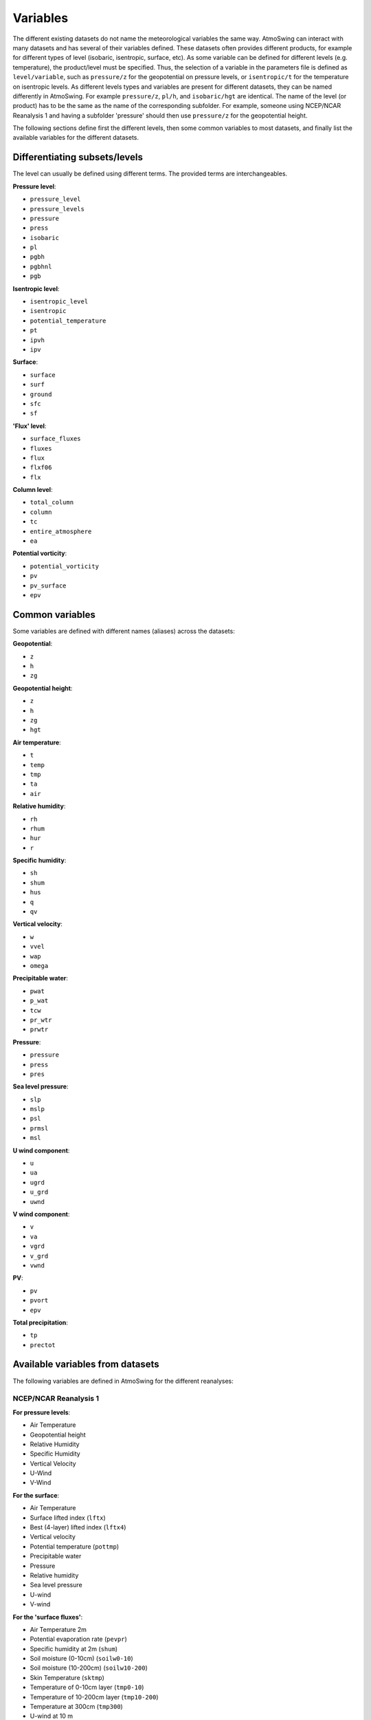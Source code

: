 .. _variables:

Variables
=========

The different existing datasets do not name the meteorological variables the same way. AtmoSwing can interact with many datasets and has several of their variables defined. These datasets often provides different products, for example for different types of level (isobaric, isentropic, surface, etc). As some variable can be defined for different levels (e.g. temperature), the product/level must be specified. Thus, the selection of a variable in the parameters file is defined as ``level/variable``, such as ``pressure/z`` for the geopotential on pressure levels, or ``isentropic/t`` for the temperature on isentropic levels. As different levels types and variables are present for different datasets, they can be named differently in AtmoSwing. For example ``pressure/z``, ``pl/h``, and ``isobaric/hgt`` are identical. The name of the level (or product) has to be the same as the name of the corresponding subfolder. For example, someone using NCEP/NCAR Reanalysis 1 and having a subfolder 'pressure' should then use ``pressure/z`` for the geopotential height.

The following sections define first the different levels, then some common variables to most datasets, and finally list the available variables for the different datasets.

Differentiating subsets/levels
------------------------------

The level can usually be defined using different terms. The provided terms are interchangeables.

**Pressure level**:

* ``pressure_level``
* ``pressure_levels``
* ``pressure``
* ``press``
* ``isobaric``
* ``pl``
* ``pgbh``
* ``pgbhnl``
* ``pgb``

**Isentropic level**:

* ``isentropic_level``
* ``isentropic``
* ``potential_temperature``
* ``pt``
* ``ipvh``
* ``ipv``

**Surface**:

* ``surface``
* ``surf``
* ``ground``
* ``sfc``
* ``sf``

**'Flux' level**:

* ``surface_fluxes``
* ``fluxes``
* ``flux``
* ``flxf06``
* ``flx``

**Column level**:

* ``total_column``
* ``column``
* ``tc``
* ``entire_atmosphere``
* ``ea``

**Potential vorticity**:

* ``potential_vorticity``
* ``pv``
* ``pv_surface``
* ``epv``


Common variables
----------------

Some variables are defined with different names (aliases) across the datasets:

**Geopotential**:

* ``z``
* ``h``
* ``zg``

**Geopotential height**:

* ``z``
* ``h``
* ``zg``
* ``hgt``

**Air temperature**:

* ``t``
* ``temp``
* ``tmp``
* ``ta``
* ``air``

**Relative humidity**:

* ``rh``
* ``rhum``
* ``hur``
* ``r``

**Specific humidity**:

* ``sh``
* ``shum``
* ``hus``
* ``q``
* ``qv``

**Vertical velocity**:

* ``w``
* ``vvel``
* ``wap``
* ``omega``

**Precipitable water**:

* ``pwat``
* ``p_wat``
* ``tcw``
* ``pr_wtr``
* ``prwtr``

**Pressure**:

* ``pressure``
* ``press``
* ``pres``

**Sea level pressure**:

* ``slp``
* ``mslp``
* ``psl``
* ``prmsl``
* ``msl``

**U wind component**:

* ``u``
* ``ua``
* ``ugrd``
* ``u_grd``
* ``uwnd``

**V wind component**:

* ``v``
* ``va``
* ``vgrd``
* ``v_grd``
* ``vwnd``

**PV**:

* ``pv``
* ``pvort``
* ``epv``

**Total precipitation**:

* ``tp``
* ``prectot``


Available variables from datasets
---------------------------------

The following variables are defined in AtmoSwing for the different reanalyses:

NCEP/NCAR Reanalysis 1
~~~~~~~~~~~~~~~~~~~~~~

**For pressure levels**:

* Air Temperature
* Geopotential height
* Relative Humidity
* Specific Humidity
* Vertical Velocity
* U-Wind
* V-Wind

**For the surface**:

* Air Temperature
* Surface lifted index (``lftx``)
* Best (4-layer) lifted index (``lftx4``)
* Vertical velocity
* Potential temperature (``pottmp``)
* Precipitable water
* Pressure
* Relative humidity
* Sea level pressure
* U-wind
* V-wind

**For the 'surface fluxes'**:

* Air Temperature 2m
* Potential evaporation rate (``pevpr``)
* Specific humidity at 2m (``shum``)
* Soil moisture (0-10cm) (``soilw0-10``)
* Soil moisture (10-200cm) (``soilw10-200``)
* Skin Temperature (``sktmp``)
* Temperature of 0-10cm layer (``tmp0-10``)
* Temperature of 10-200cm layer (``tmp10-200``)
* Temperature at 300cm (``tmp300``)
* U-wind at 10 m
* V-wind at 10 m
* Water equiv. of snow dept (``weasd``)
* Maximum temperature at 2m (``tmax2m``)
* Minimum temperature at 2m (``tmin2m``)
* Cloud forcing net longwave flux (``cfnlf``)
* Cloud forcing net solar flux (``cfnsf``)
* Convective precipitation rate (``cprat``)
* Clear sky downward longwave flux (``csdlf``)
* Clear sky downward solar flux (``csdsf``)
* Clear sky upward solar flux at surface (``csusf``)
* Downward longwave radiation flux (``dlwrf``)
* Downward solar radiation flux (``dswrf``)
* Ground heat flux (``gflux``)
* Latent heat net flux (``lhtfl``)
* Near IR beam downward solar flux (``nbdsf``)
* Near IR diffuse downward solar flux (``nddsf``)
* Net longwave radiation (``nlwrs``)
* Net shortwave radiation (``nswrs``)
* Precipitation rate
* Sensible heat net flux (``shtfl``)
* Momentum flux (zonal) (``uflx``)
* Zonal gravity wave stress (``ugwd``)
* Upward Longwave Radiation Flux (``ulwrf``)
* Upward Solar Radiation Flux (``uswrf``)
* Visible Beam Downward Solar Flux (``vbdsf``)
* Visible Diffuse Downward Solar Flux (``vddsf``)
* Momentum Flux, v-component (``vflx``)
* Meridional Gravity Wave Stress (``vgwd``)


NCEP/DOE Reanalysis 2
~~~~~~~~~~~~~~~~~~~~~

**For pressure levels**:

* Air Temperature
* Geopotential height
* Relative Humidity
* Vertical Velocity
* U-Wind
* V-Wind

**For the surface**:

* Precipitable water
* Pressure
* Sea level pressure

**For the 'surface fluxes'**:

* Air Temperature 2m
* Specific humidity at 2m (``shum``)
* Maximum temperature at 2m (``tmax2m``)
* Minimum temperature at 2m (``tmin2m``)
* Skin Temperature (``sktmp``)
* Soil moisture (0-10cm) (``soilw0-10``)
* Soil moisture (10-200cm) (``soilw10-200``)
* Temperature of 0-10cm layer (``tmp0-10``)
* Temperature of 10-200cm layer (``tmp10-200``)
* U-wind at 10 m
* V-wind at 10 m
* Water equiv. of snow dept (``weasd``)
* Convective precipitation rate (``cprat``)
* Downward longwave radiation flux (``dlwrf``)
* Downward solar radiation flux (``dswrf``)
* Ground heat flux (``gflux``)
* Latent heat net flux (``lhtfl``)
* Potential evaporation rate (``pevpr``)
* Precipitation rate
* Sensible heat net flux (``shtfl``)
* Total cloud cover (``tcdc``)
* Momentum flux (zonal) (``uflx``)
* Zonal gravity wave stress (``ugwd``)
* Upward Longwave Radiation Flux (``ulwrf``)
* Upward Solar Radiation Flux (``uswrf``)
* Momentum Flux (meridional) (``vflx``)
* Meridional Gravity Wave Stress (``vgwd``)


NCEP CFSR
~~~~~~~~~

**For pressure levels** (``pgbh``):

* Geopotential height
* Precipitable water
* Mean sea level pressure
* Relative humidity
* Temperature


NCEP CFSR subset
~~~~~~~~~~~~~~~~

**For pressure levels**:

* Geopotential height
* Geopotential height anomaly (``gpa``)
* Relative humidity
* Specific humidity
* Temperature
* Vertical Velocity
* Eastward wind
* Northward wind
* Atmosphere horizontal velocity potential (``vpot``)
* 5-wave geopotential height (``5wavh``)
* 5-wave geopotential height anomaly (``5wava``)
* Atmosphere absolute vorticity (``absv``)
* Cloud water mixing ratio (``clwmr``)
* Atmosphere horizontal streamfunction (``strm``)

**For the total column**:

* Relative humidity
* Cloud water (``cwat``)
* Atmosphere water vapor content (``pwat``)


ECMWF ERA-interim
~~~~~~~~~~~~~~~~~

**For pressure levels**:

* Divergence (``d``)
* Potential vorticity
* Specific humidity
* Relative humidity
* Temperature
* U component of wind
* V component of wind
* Vorticity (relative) (``vo``)
* Vertical velocity
* Geopotential

**For isentropic levels**:

* Divergence (``d``)
* Montgomery potential (``mont``)
* Pressure
* Potential vorticity
* Specific humidity
* U component of wind
* V component of wind
* Vorticity (relative) (``vo``)

**For surface**:

* 2 metre dewpoint temperature (``d2m``)
* Sea level pressure (``msl``)
* Snow depth (``sd``)
* Sea surface temperature (``sst``)
* 2 metre temperature (``t2m``)
* Total column water
* Total column water vapour (``tcwv``)
* 10 metre U wind component (``u10``)
* 10 metre V wind component (``v10``)
* Total precipitation
* Convective available potential energy (``cape``)
* Instantaneous moisture flux (``ie``)
* Surface net solar radiation (``ssr``)
* Surface solar radiation downwards (``ssrd``)
* Surface net thermal radiation (``str``)
* Surface thermal radiation downwards (``strd``)

**For PV levels**:

* Pressure
* Potential temperature (``pt``)
* U component of wind
* V component of wind
* Geopotential


ECMWF ERA 20th Century
~~~~~~~~~~~~~~~~~~~~~~

**For pressure levels**:

* Geopotential
* Temperature
* Relative humidity
* Vertical velocity

**For surface**:

* Total column water
* Total precipitation
* Sea level pressure


ECMWF Coupled ERA 20th Century
~~~~~~~~~~~~~~~~~~~~~~~~~~~~~~

**For pressure levels**:

* Geopotential
* Temperature
* Relative humidity
* Vertical velocity

**For surface**:

* Total column water
* Total precipitation
* Sea level pressure


NASA MERRA-2
~~~~~~~~~~~~

**For product 'inst6_3d_ana_Np'**:

* Geopotential height
* Air temperature
* Sea-level pressure


NASA MERRA-2 subset
~~~~~~~~~~~~~~~~~~
 
**For product 'inst6_3d_ana_Np'**:

* Geopotential height
* Specific humidity
* Air temperature
* Sea-level pressure
* Eastward wind component
* Northward wind component
* Surface pressure (``ps``)

**For product 'inst3_3d_asm_Np'**:

* Ertel's potential vorticity
* Vertical pressure velocity
* Relative humidity after moist
* Sea level pressure
* Air temperature

**For product 'inst1_2d_int_Nx'**:

* Total precipitable ice water (``tqi``)
* Total precipitable liquid water (``tql``)
* Total precipitable water vapor (``tqv``)

**For product 'inst1_2d_asm_Nx'**:

* Total precipitable ice water (``tqi``)
* Total precipitable liquid water (``tql``)
* Total precipitable water vapor (``tqv``)
* 10-meter air temperature (``t10m``)

**For product 'tavg1_2d_flx_Nx'**:

* Total surface precipitation flux

**For product 'tavg1_2d_lnd_Nx'**:

* Total precipitation land; bias corrected


JMA JRA-55 subset
~~~~~~~~~~~~~~~~~

**For pressure levels** (anl_p125):

* Geopotential height
* Relative humidity
* Temperature
* Vertical velocity

**For the surface** (anl_surf125):

* Pressure reduced to MSL

**For the total column** (anl_column125):

* Precipitable water

**For isentropic levels**:

* Potential vorticity
* Geopotential Height

**For the product 'fcst_phy2m125'**:

* Total precipitation 3h (``tprat3h``)
* Total precipitation 6h (``tprat6h``)


JMA JRA-55C subset
~~~~~~~~~~~~~~~~~~

**For pressure levels** (anl_p125):

* Geopotential height
* Relative humidity
* Temperature
* Vertical velocity

**For the surface** (anl_surf125):

* Pressure reduced to MSL

**For the total column** (anl_column125):

* Precipitable water

**For isentropic levels**:

* Potential vorticity
* Geopotential Height

**For the product 'fcst_phy2m125'**:

* Total precipitation 3h (``tprat3h``)
* Total precipitation 6h (``tprat6h``)


NOAA 20CR v2c
~~~~~~~~~~~~~

**For pressure levels**:

* Air Temperature
* Geopotential
* Vertical velocity
* Relative Humidity
* Specific Humidity
* Specific Humidity
* U-Wind
* V-Wind

**For the surface**:

* Precipitable water
* Sea level pressure

**For surface fluxes**:

* Precipitation rate


NOAA 20CR v2c ensemble
~~~~~~~~~~~~~~~~~~~~~~

**For the product 'analysis'**:

* Sea level pressure
* Precipitable water
* Vertical velocity at 500 hPa (``omega500``)
* Relative Humidity at 850 hPa (``rh850``)
* Relative Humidity at the pressure level 0.995 times the surface pressure (``rh9950``)
* Air Temperature at 850 hPa(``t850``)
* Air Temperature at the pressure level 0.995 times the surface pressure (``t9950``)
* Geopotential height at 200 hPa (``z200``)
* Geopotential height at 500 hPa (``z500``)
* Geopotential height at 1000 hPa (``z1000``)

**For the product 'first_guess'**:

* Precipitation rate


NOAA OISST v2
~~~~~~~~~~~~~

There are no product/level definition for this dataset

* Sea Surface Temperature (``sst``)
* Sea Surface Temperature Anomaly (``sst_anom``)


Generic NetCDF
~~~~~~~~~~~~~~

The generic dataset is different from the other datasets. There is no predefined variables. You have to use the same name as the variable name in the NetCDF file. 
  
